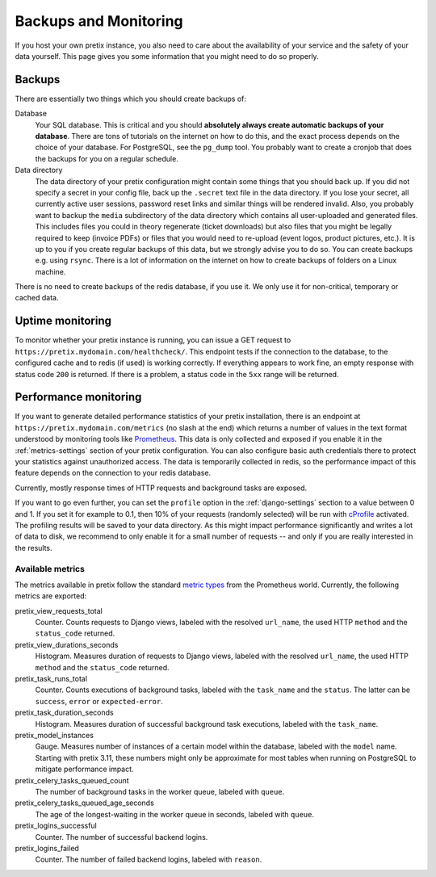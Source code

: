 .. highlight:: ini

.. _`maintainance`:

Backups and Monitoring
======================

If you host your own pretix instance, you also need to care about the availability
of your service and the safety of your data yourself. This page gives you some
information that you might need to do so properly.

.. _`backups`:

Backups
-------

There are essentially two things which you should create backups of:

Database
    Your SQL database. This is critical and you should **absolutely always create automatic
    backups of your database**. There are tons of tutorials on the internet on how to do this,
    and the exact process depends on the choice of your database. For PostgreSQL, see the
    ``pg_dump`` tool. You probably want to create a cronjob that does the backups for you on a
    regular schedule.

Data directory
    The data directory of your pretix configuration might contain some things that you should
    back up. If you did not specify a secret in your config file, back up the ``.secret`` text
    file in the data directory. If you lose your secret, all currently active user sessions,
    password reset links and similar things will be rendered invalid. Also, you probably want
    to backup the ``media`` subdirectory of the data directory which contains all user-uploaded
    and generated files. This includes files you could in theory regenerate (ticket downloads)
    but also files that you might be legally required to keep (invoice PDFs) or files that you
    would need to re-upload (event logos, product pictures, etc.). It is up to you if you
    create regular backups of this data, but we strongly advise you to do so. You can create
    backups e.g. using ``rsync``. There is a lot of information on the internet on how to create
    backups of folders on a Linux machine.

There is no need to create backups of the redis database, if you use it. We only use it for
non-critical, temporary or cached data.

Uptime monitoring
-----------------

To monitor whether your pretix instance is running, you can issue a GET request to
``https://pretix.mydomain.com/healthcheck/``. This endpoint tests if the connection to the
database, to the configured cache and to redis (if used) is working correctly. If everything
appears to work fine, an empty response with status code ``200`` is returned.
If there is a problem, a status code in the ``5xx`` range will be returned.

.. _`perf-monitoring`:

Performance monitoring
----------------------

If you want to generate detailed performance statistics of your pretix installation, there is an
endpoint at ``https://pretix.mydomain.com/metrics`` (no slash at the end) which returns a
number of values in the text format understood by monitoring tools like Prometheus_. This data
is only collected and exposed if you enable it in the :ref:`metrics-settings` section of your
pretix configuration. You can also configure basic auth credentials there to protect your
statistics against unauthorized access. The data is temporarily collected in redis, so the
performance impact of this feature depends on the connection to your redis database.

Currently, mostly response times of HTTP requests and background tasks are exposed.

If you want to go even further, you can set the ``profile`` option in the :ref:`django-settings`
section to a value between 0 and 1. If you set it for example to 0.1, then 10% of your requests
(randomly selected) will be run with cProfile_ activated. The profiling results will be saved
to your data directory. As this might impact performance significantly and writes a lot of data
to disk, we recommend to only enable it for a small number of requests -- and only if you are
really interested in the results.

Available metrics
^^^^^^^^^^^^^^^^^

The metrics available in pretix follow the standard `metric types`_ from the Prometheus world.
Currently, the following metrics are exported:

pretix_view_requests_total
    Counter. Counts requests to Django views, labeled with the resolved ``url_name``, the used
    HTTP ``method`` and the ``status_code`` returned.

pretix_view_durations_seconds
    Histogram. Measures duration of requests to Django views, labeled with the resolved
    ``url_name``, the used HTTP ``method`` and the ``status_code`` returned.

pretix_task_runs_total
    Counter. Counts executions of background tasks, labeled with the ``task_name`` and the
    ``status``. The latter can be ``success``, ``error`` or ``expected-error``.

pretix_task_duration_seconds
    Histogram. Measures duration of successful background task executions, labeled with the
    ``task_name``.

pretix_model_instances
    Gauge. Measures number of instances of a certain model within the database, labeled with
    the ``model`` name. Starting with pretix 3.11, these numbers might only be approximate for
    most tables when running on PostgreSQL to mitigate performance impact.

pretix_celery_tasks_queued_count
    The number of background tasks in the worker queue, labeled with ``queue``.

pretix_celery_tasks_queued_age_seconds
    The age of the longest-waiting in the worker queue in seconds, labeled with ``queue``.

pretix_logins_successful
    Counter. The number of successful backend logins.

pretix_logins_failed
    Counter. The number of failed backend logins, labeled with ``reason``.

.. _metric types: https://prometheus.io/docs/concepts/metric_types/
.. _Prometheus: https://prometheus.io/
.. _cProfile: https://docs.python.org/3/library/profile.html

